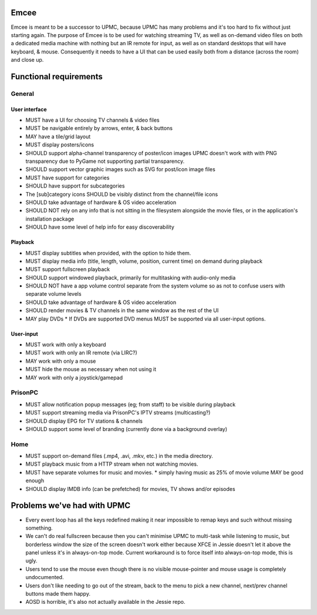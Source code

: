 Emcee
=====
Emcee is meant to be a successor to UPMC, because UPMC has many problems and it's too hard to fix without just starting again.
The purpose of Emcee is to be used for watching streaming TV, as well as on-demand video files on both a dedicated media machine with nothing but an IR remote for input, as well as on standard desktops that will have keyboard, & mouse. Consequently it needs to have a UI that can be used easily both from a distance (across the room) and close up.

Functional requirements
=======================
General
-------
User interface
~~~~~~~~~~~~~~
* MUST have a UI for choosing TV channels & video files
* MUST be navigable entirely by arrows, enter, & back buttons
* MAY have a tile/grid layout
* MUST display posters/icons
* SHOULD support alpha-channel transparency of poster/icon images
  UPMC doesn't work with with PNG transparency due to PyGame not supporting partial transparency.

* SHOULD support vector graphic images such as SVG for post/icon image files
* MUST have support for categories
* SHOULD have support for subcategories
* The [sub]category icons SHOULD be visibly distinct from the channel/file icons
* SHOULD take advantage of hardware & OS video acceleration
* SHOULD NOT rely on any info that is not sitting in the filesystem alongside the movie files, or in the application's installation package
* SHOULD have some level of help info for easy discoverability

Playback
~~~~~~~~
* MUST display subtitles when provided, with the option to hide them.
* MUST display media info (title, length, volume, position, current time) on demand during playback
* MUST support fullscreen playback
* SHOULD support windowed playback, primarily for multitasking with audio-only media
* SHOULD NOT have a app volume control separate from the system volume so as not to confuse users with separate volume levels
* SHOULD take advantage of hardware & OS video acceleration
* SHOULD render movies & TV channels in the same window as the rest of the UI
* MAY play DVDs
  * If DVDs are supported DVD menus MUST be supported via all user-input options.

User-input
~~~~~~~~~~
* MUST work with only a keyboard
* MUST work with only an IR remote (via LIRC?)
* MAY work with only a mouse
* MUST hide the mouse as necessary when not using it
* MAY work with only a joystick/gamepad

PrisonPC
--------
* MUST allow notification popup messages (eg; from staff) to be visible during playback
* MUST support streaming media via PrisonPC's IPTV streams (multicasting?)
* SHOULD display EPG for TV stations & channels
* SHOULD support some level of branding (currently done via a background overlay)

Home
----
* MUST support on-demand files (.mp4, .avi, .mkv, etc.) in the media directory.
* MUST playback music from a HTTP stream when not watching movies.
* MUST have separate volumes for music and movies.
  * simply having music as 25% of movie volume MAY be good enough

* SHOULD display IMDB info (can be prefetched) for movies, TV shows and/or episodes

Problems we've had with UPMC
============================
* Every event loop has all the keys redefined making it near impossible to remap keys and such without missing something.
* We can't do real fullscreen because then you can't minimise UPMC to multi-task while listening to music, but borderless window the size of the screen doesn't work either because XFCE in Jessie doesn't let it above the panel unless it's in always-on-top mode. Current workaround is to force itself into always-on-top mode, this is ugly.
* Users tend to use the mouse even though there is no visible mouse-pointer and mouse usage is completely undocumented.
* Users don't like needing to go out of the stream, back to the menu to pick a new channel, next/prev channel buttons made them happy.
* AOSD is horrible, it's also not actually available in the Jessie repo.
